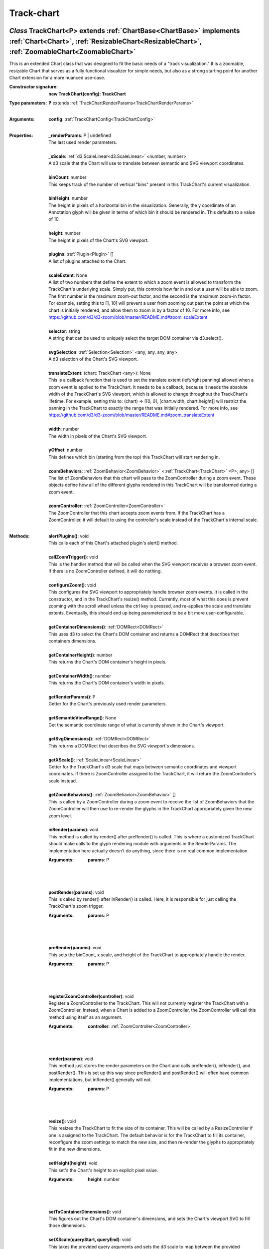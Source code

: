 .. _TrackChart:

.. _TrackChartConfig:

.. _TrackChartRenderParams:

.. _DEFAULT_TRACK_CHART_TRANSLATE_EXTENT

Track-chart
===========
*Class* TrackChart<P> extends :ref:`ChartBase<ChartBase>` implements :ref:`Chart<Chart>`, :ref:`ResizableChart<ResizableChart>`, :ref:`ZoomableChart<ZoomableChart>`
---------------------------------------------------------------------------------------------------------------------------------------------------------------------

This is an extended Chart class that was designed to fit the basic needs of a "track visualization." It is a zoomable, resizable Chart that serves as a fully functional visualizer for simple needs, but also as a strong starting point for another Chart extension for a more nuanced use-case.

:Constructor signature:
 | **new TrackChart(config): TrackChart**

:Type parameters:
 | **P** extends :ref:`TrackChartRenderParams<TrackChartRenderParams>`
 |


:Arguments:
 | **config**: :ref:`TrackChartConfig<TrackChartConfig>`
 |


:Properties:
 | **_renderParams**: P | undefined
 | The last used render parameters.
 |
 | **_xScale**: :ref:`d3.ScaleLinear<d3.ScaleLinear>` <number, number>
 | A d3 scale that the Chart will use to translate between semantic and SVG viewport coordinates.
 |
 | **binCount**: number
 | This keeps track of the number of vertical "bins" present in this TrackChart's current visualization.
 |
 | **binHeight**: number
 | The height in pixels of a horizontal bin in the visualization. Generally, the y coordinate of an Annotation glyph will be given in terms of which bin it should be rendered in. This defaults to a value of 10.
 |
 | **height**: number
 | The height in pixels of the Chart's SVG viewport.
 |
 | **plugins**: :ref:`Plugin<Plugin>` []
 | A list of plugins attached to the Chart.
 |
 | **scaleExtent**: None
 | A list of two numbers that define the extent to which a zoom event is allowed to transform the TrackChart's underlying scale. Simply put, this controls how far in and out a user will be able to zoom. The first number is the maximum zoom-out factor, and the second is the maximum zoom-in factor. For example, setting this to [1, 10] will prevent a user from zooming out past the point at which the chart is initially rendered, and allow them to zoom in by a factor of 10. For more info, see https://github.com/d3/d3-zoom/blob/master/README.md#zoom_scaleExtent
 |
 | **selector**: string
 | A string that can be used to uniquely select the target DOM container via d3.select().
 |
 | **svgSelection**: :ref:`Selection<Selection>` <any, any, any, any>
 | A d3 selection of the Chart's SVG viewport.
 |
 | **translateExtent**: (chart: TrackChart <any>): None
 | This is a callback function that is used to set the translate extent (left/right panning) allowed when a zoom event is applied to the TrackChart. It needs to be a callback, because it needs the absolute width of the TrackChart's SVG viewport, which is allowed to change throughout the TrackChart's lifetime. For example, setting this to: (chart) => [[0, 0], [chart.width, chart.height]] will restrict the panning in the TrackChart to exactly the range that was initially rendered. For more info, see https://github.com/d3/d3-zoom/blob/master/README.md#zoom_translateExtent
 |
 | **width**: number
 | The width in pixels of the Chart's SVG viewport.
 |
 | **yOffset**: number
 | This defines which bin (starting from the top) this TrackChart will start rendering in.
 |
 | **zoomBehaviors**: :ref:`ZoomBehavior<ZoomBehavior>` <:ref:`TrackChart<TrackChart>` <P>, any> []
 | The list of ZoomBehaviors that this chart will pass to the ZoomController during a zoom event. These objects define how all of the different glyphs rendered in this TrackChart will be transformed during a zoom event.
 |
 | **zoomController**: :ref:`ZoomController<ZoomController>`
 | The ZoomController that this chart accepts zoom events from. If the TrackChart has a ZoomController, it will default to using the controller's scale instead of the TrackChart's internal scale.
 |


:Methods:
 | **alertPlugins()**: void
 | This calls each of this Chart's attached plugin's alert() method.
 | 
 | **callZoomTrigger()**: void
 | This is the handler method that will be called when the SVG viewport receives a browser zoom event. If there is no ZoomController defined, it will do nothing.
 | 
 | **configureZoom()**: void
 | This configures the SVG viewport to appropriately handle browser zoom events. It is called in the constructor, and in the TrackChart's resize() method. Currently, most of what this does is prevent zooming with the scroll wheel unless the ctrl key is pressed, and re-applies the scale and translate extents. Eventually, this should end up being parameterized to be a bit more user-configurable.
 | 
 | **getContainerDimensions()**: :ref:`DOMRect<DOMRect>`
 | This uses d3 to select the Chart's DOM container and returns a DOMRect that describes that containers dimensions.
 | 
 | **getContainerHeight()**: number
 | This returns the Chart's DOM container's height in pixels.
 | 
 | **getContainerWidth()**: number
 | This returns the Chart's DOM container's width in pixels.
 | 
 | **getRenderParams()**: P
 | Getter for the Chart's previously used render parameters.
 | 
 | **getSemanticViewRange()**: None
 | Get the semantic coordinate range of what is currently shown in the Chart's viewport.
 | 
 | **getSvgDimensions()**: :ref:`DOMRect<DOMRect>`
 | This returns a DOMRect that describes the SVG viewport's dimensions.
 | 
 | **getXScale()**: :ref:`ScaleLinear<ScaleLinear>`
 | Getter for the TrackChart's d3 scale that maps between semantic coordinates and viewport coordinates. If there is ZoomController assigned to the TrackChart, it will return the ZoomController's scale instead.
 | 
 | **getZoomBehaviors()**: :ref:`ZoomBehavior<ZoomBehavior>` []
 | This is called by a ZoomController during a zoom event to receive the list of ZoomBehaviors that the ZoomController will then use to re-render the glyphs in the TrackChart appropriately given the new zoom level.
 | 
 | **inRender(params)**: void
 | This method is called by render() after preRender() is called. This is where a customized TrackChart should make calls to the glyph rendering module with arguments in the RenderParams. The implementation here actually doesn't do anything, since there is no real common implementation.
 :Arguments:
  | **params**: P
  |  
  |
 | 
 | **postRender(params)**: void
 | This is called by render() after inRender() is called. Here, it is responsible for just calling the TrackChart's zoom trigger.
 :Arguments:
  | **params**: P
  |  
  |
 | 
 | **preRender(params)**: void
 | This sets the binCount, x scale, and height of the TrackChart to appropriately handle the render.
 :Arguments:
  | **params**: P
  |  
  |
 | 
 | **registerZoomController(controller)**: void
 | Register a ZoomController to the TrackChart. This will not currently register the TrackChart with a ZoomController. Instead, when a Chart is added to a ZoomController, the ZoomController will call this method using itself as an argument.
 :Arguments:
  | **controller**: :ref:`ZoomController<ZoomController>`
  |  
  |
 | 
 | **render(params)**: void
 | This method just stores the render parameters on the Chart and calls preRender(), inRender(), and postRender(). This is set up this way since preRender() and postRender() will often have common implementations, but inRender() generally will not.
 :Arguments:
  | **params**: P
  |  
  |
 | 
 | **resize()**: void
 | This resizes the TrackChart to fit the size of its container. This will be called by a ResizeController if one is assigned to the TrackChart. The default behavior is for the TrackChart to fill its container, reconfigure the zoom settings to match the new size, and then re-render the glyphs to appropriately fit in the new dimensions.
 | 
 | **setHeight(height)**: void
 | This set's the Chart's height to an explicit pixel value.
 :Arguments:
  | **height**: number
  |  
  |
 | 
 | **setToContainerDimensions()**: void
 | This figures out the Chart's DOM container's dimensions, and sets the Chart's viewport SVG to fill those dimensions.
 | 
 | **setXScale(queryStart, queryEnd)**: void
 | This takes the provided query arguments and sets the d3 scale to map between the provided semantic range and the TrackChart's actual SVG viewport coordinate space. If there is a ZoomController assigned to the TrackChart, it will set the ZoomController's scale instead.
 :Arguments:
  | **queryStart**: number
  | 
  |
  | **queryEnd**: number
  |  
  |
 | 

*Interface* TrackChartConfig extends :ref:`ChartConfig<ChartConfig>`
---------------------------------------------------------------------

A simple interface that holds the arguments for the TrackChart constructor.

:Properties:
 | **binHeight**: undefined | number
 |
 | **height**: undefined | number
 |
 | **scaleExtent**: None
 |
 | **selector**: string
 |
 | **translateExtent**: undefined | (chart: TrackChart <any>): None
 |
 | **width**: undefined | number
 |


*Interface* TrackChartRenderParams
-----------------------------------

A simple interface that holds the arguments for the TrackChart render() method.

:Properties:
 | **maxY**: undefined | number
 |
 | **queryEnd**: number
 |
 | **queryStart**: number
 |


*Function* DEFAULT_TRACK_CHART_TRANSLATE_EXTENT
------------------------------------------------

The default unbounded zoom scale translate extent.

:Call signature:
 | **DEFAULT_TRACK_CHART_TRANSLATE_EXTENT(): None**

 | The default unbounded zoom scale translate extent.